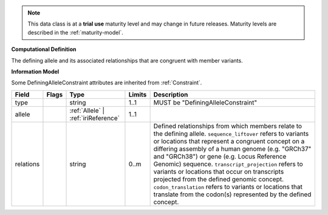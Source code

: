 .. note:: This data class is at a **trial use** maturity level and may \
    change in future releases. Maturity \
    levels are described in the :ref:`maturity-model`.

**Computational Definition**

The defining allele and its associated relationships that are congruent with member variants.

**Information Model**

Some DefiningAlleleConstraint attributes are inherited from :ref:`Constraint`.

.. list-table::
   :class: clean-wrap
   :header-rows: 1
   :align: left
   :widths: auto

   *  - Field
      - Flags
      - Type
      - Limits
      - Description
   *  - type
      - 
      - string
      - 1..1
      - MUST be "DefiningAlleleConstraint"
   *  - allele
      - 
      - :ref:`Allele` | :ref:`iriReference`
      - 1..1
      - 
   *  - relations
      - 
                        .. raw:: html

                            <span style="background-color: #B2DFEE; color: black; padding: 2px 6px; border: 1px solid black; border-radius: 3px; font-weight: bold; display: inline-block; margin-bottom: 5px;" title="Unordered">&#8942;</span>
      - string
      - 0..m
      - Defined relationships from which members relate to the defining allele. ``sequence_liftover`` refers to variants or locations that represent a congruent concept on a differing assembly of a human genome (e.g. "GRCh37" and "GRCh38") or gene (e.g. Locus Reference Genomic) sequence. ``transcript_projection`` refers to variants or locations that occur on transcripts projected from the defined genomic concept. ``codon_translation`` refers to variants or locations that translate from the codon(s) represented by the defined concept.
